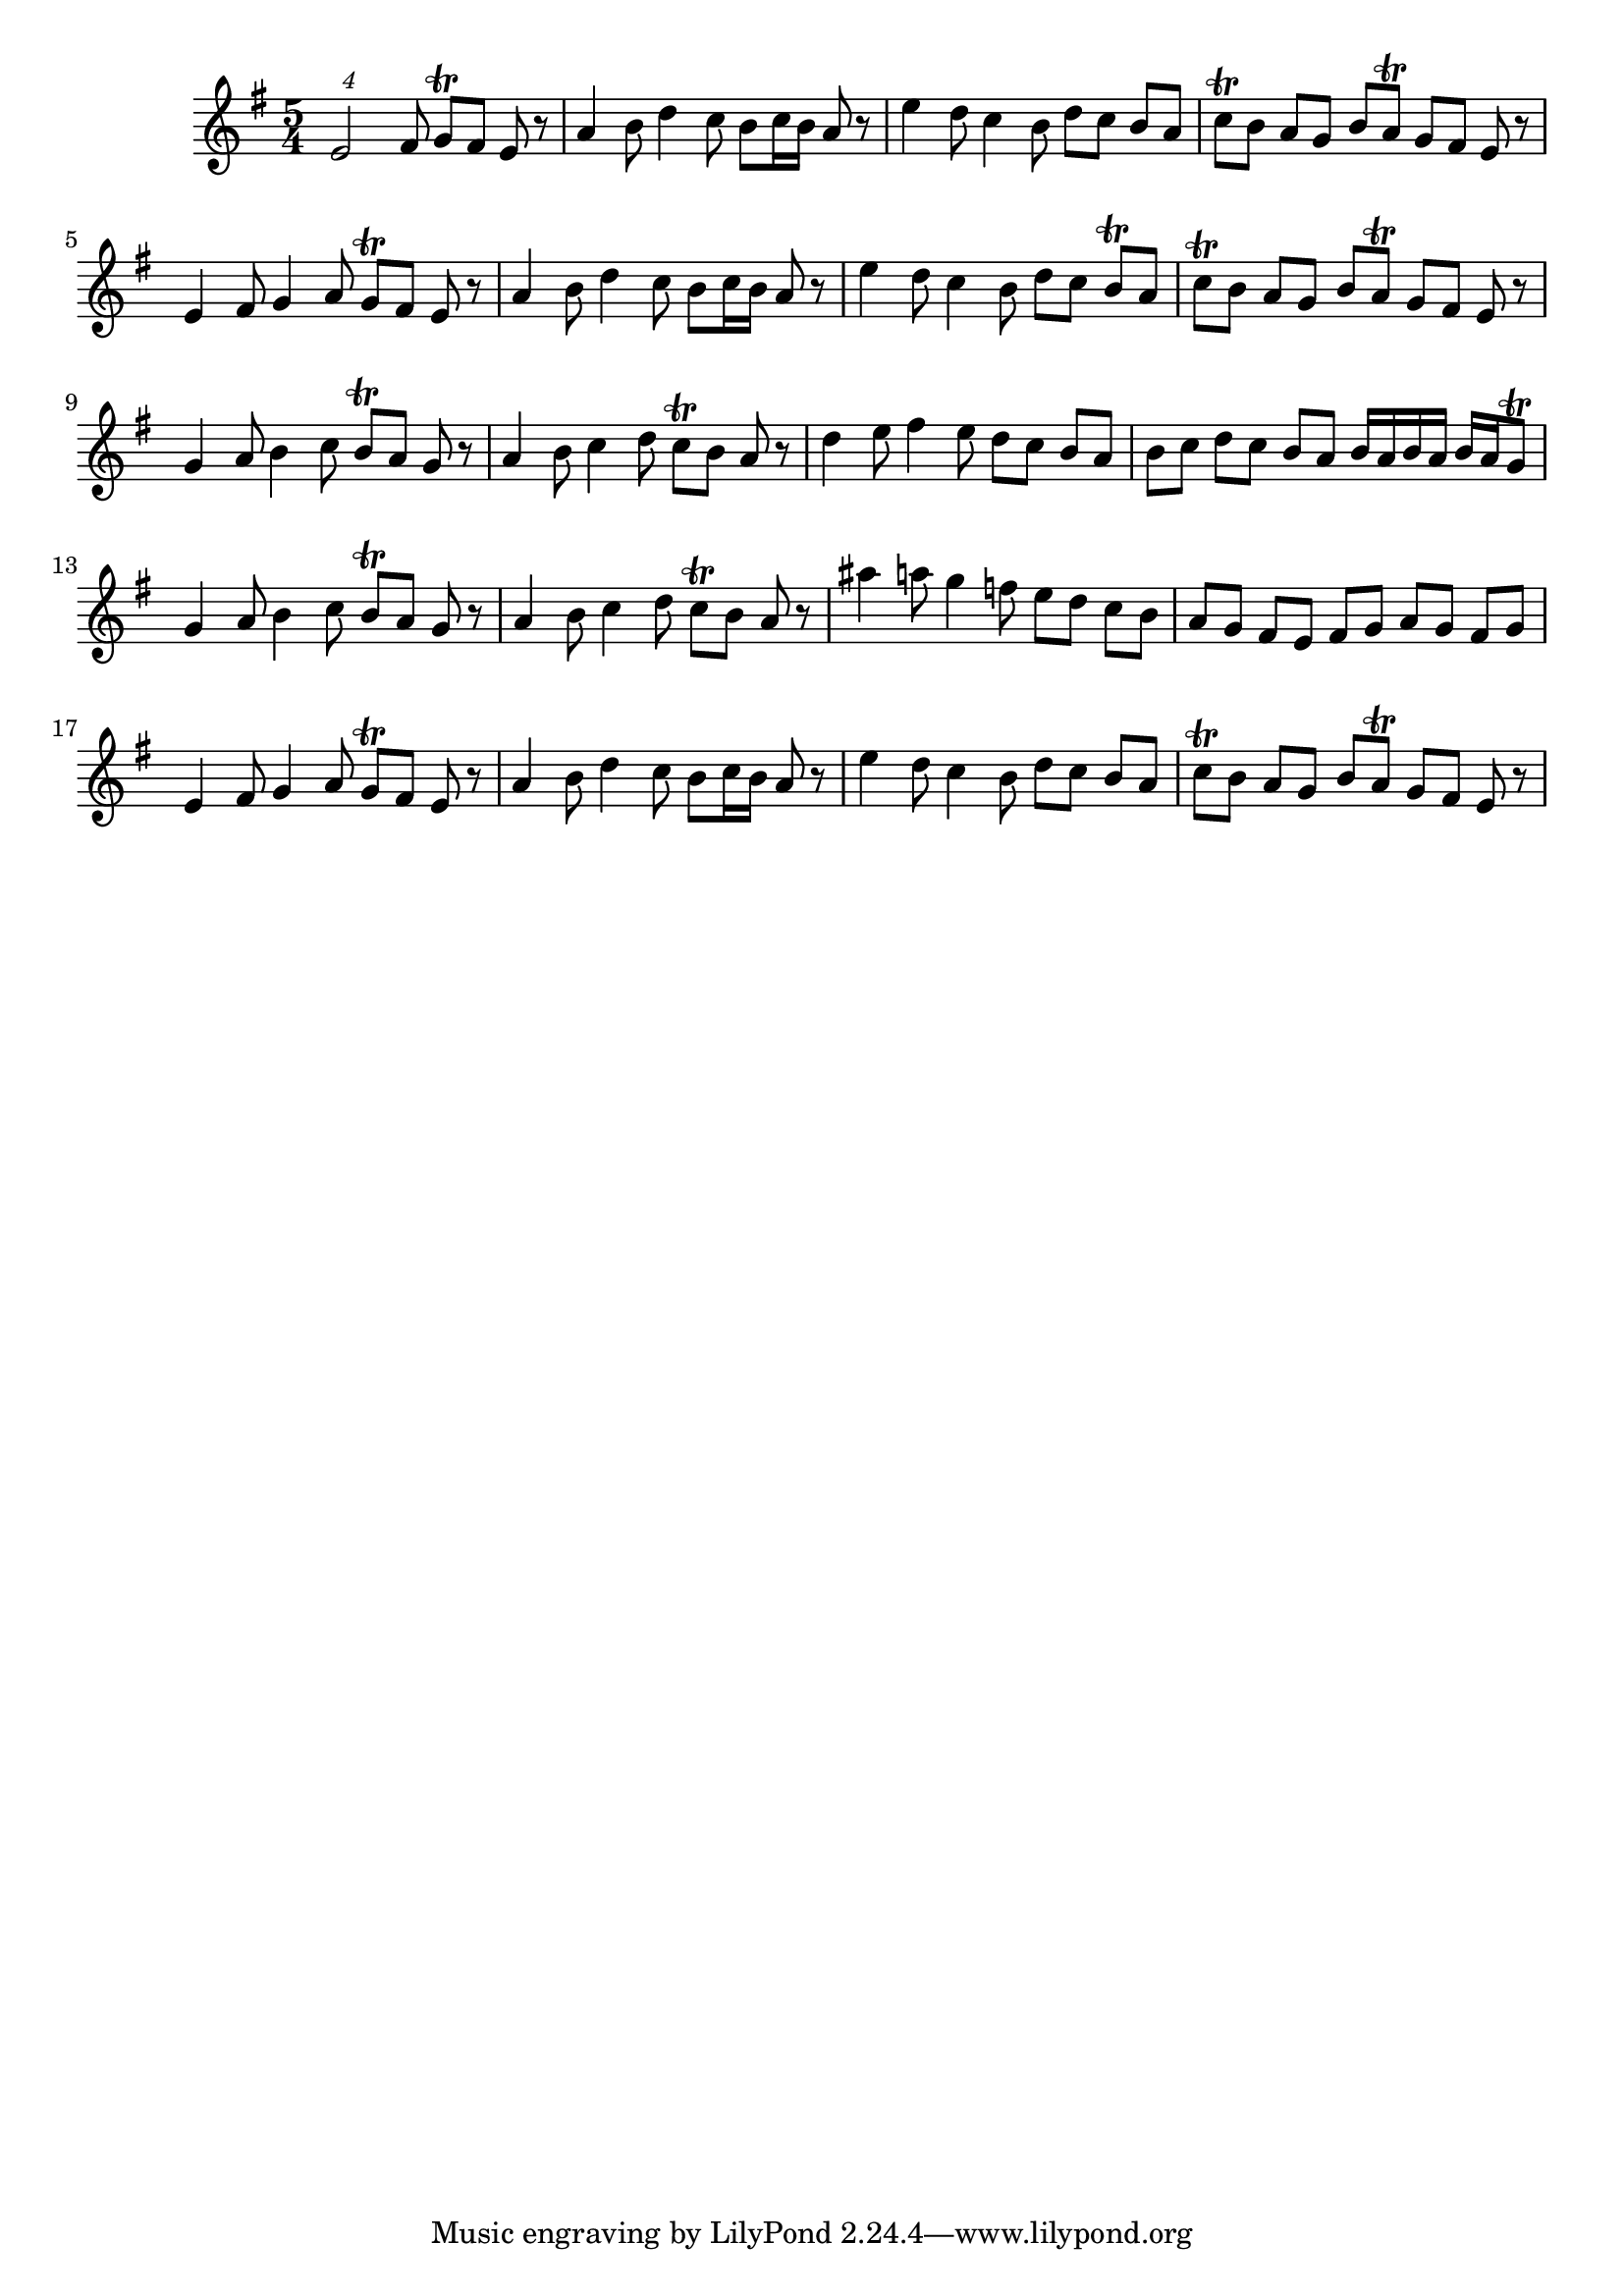 \score {
\new Staff { 
  \clef G
  \time 5/4
  \transpose c c'
  \new Voice {
    \key g \major
    \times 5/4 e2 fis8 g \trill fis e r | a4 b8 d'4 c'8 b c'16 b a8 r | e'4 d'8 c'4 b8 d' c' b a | c' \trill b a8 g b a \trill g8 fis e r |
    e4 fis8 g4 a8 g \trill fis e r | a4 b8 d'4 c'8 b c'16 b a8 r | e'4 d'8 c'4 b8 d' c' b \trill a | c' \trill b a8 g b a \trill g8 fis e r |
    g4 a8 b4 c'8 b \trill a g r | a4 b8 c'4 d'8 c' \trill b a r | d'4 e'8 fis'4 e'8 d' c' b a b c' d' c' b a b16 a b a b a g8 \trill |
    g4 a8 b4 c'8 b \trill a g r | a4 b8 c'4 d'8 c' \trill b a r | ais'4 a'8 g'4 f'8 e' d' c' b a g fis e fis g a g fis g |
    e4 fis8 g4 a8 g \trill fis e r | a4 b8 d'4 c'8 b c'16 b a8 r | e'4 d'8 c'4 b8 d' c' b a | c' \trill b a8 g b a \trill g8 fis e r |
  }
}
\header {
  title = "Tudod, hogy nincs bocsánat"
  composer = "Kaláka"
  poet = "József Attila"
}
}
